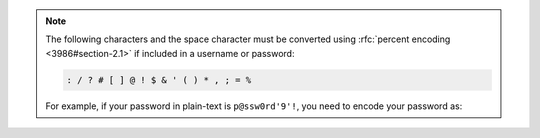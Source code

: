 .. note::

   The following characters and the space character must be converted 
   using :rfc:`percent encoding <3986#section-2.1>` if included in a
   username or password:

   .. code-block:: none

      : / ? # [ ] @ ! $ & ' ( ) * , ; = %

   For example, if your password in plain-text is ``p@ssw0rd'9'!``, you
   need to encode your password as:

   .. code-block:: none
      :copyable: false

      p%40ssw0rd%279%27%21
